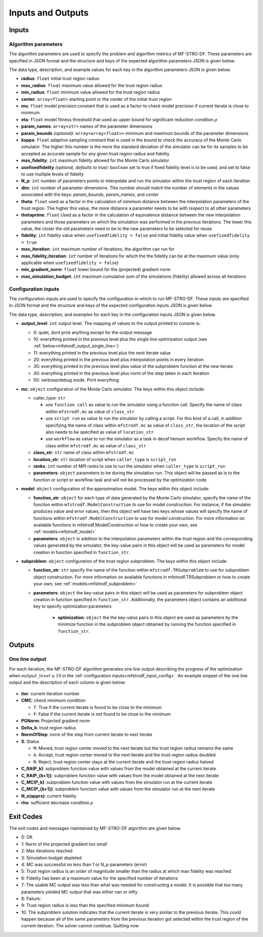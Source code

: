 ===========================
Inputs and Outputs
===========================

.. _mfstrodf_input:

Inputs
~~~~~~~~~~~~

.. _mfstrodf_input_algo_parameters:

Algorithm parameters
*********************

The algorithm parameters are used to specify the problem and algorithm metrics of
MF-STRO-DF. These parameters are specified in JSON format and the structure and keys of
the expected algorithm parameters JSON is given below.

.. code-block:: json
    :force:

    {
        "tr": {
            "radius":
            "max_radius":
            "min_radius":
            "center": [

            ]
            "mu":
            "eta":
        },
        "param_names": [

        ]
        "param_bounds": [

        ]
        "kappa":
        "max_fidelity":
        "usefixedfidelity":
        "N_p":
        "dim":
        "theta":
        "thetaprime":
        "fidelity":
        "max_iteration":
        "max_fidelity_iteration":
        "min_gradient_norm":
        "max_simulation_budget":
    }

The data type, description, and example values for each key in the algorithm parameters JSON
is given below.

* **radius**: ``float`` initial trust region radius

  .. code-block:: json
    :force:

      "radius": 5.0

* **max_radius**: ``float`` maximum value allowed for the trust region radius

  .. code-block:: json
    :force:

      "max_radius": 20.0,

* **min_radius**: ``float`` minimum value allowed for the trust region radius

  .. code-block:: json
    :force:

      "min_radius": 1.0e-5,

* **center**: ``array<float>`` starting point or the center of the initial trust region

  .. code-block:: json
    :force:

    "center": [
        2.13681979279795745,
        -2.7717580840968665,
        3.2082901878570345
    ],

* **mu**: ``float`` model precision constant that is used as a factor to check
  model precision if current iterate is close to minimum

  .. code-block:: json
    :force:

      "mu": 0.01,

* **eta**: ``float`` model fitness threshold that used as upper bound for significant
  reduction condition :math:`\rho`

  .. code-block:: json
    :force:

      "eta": 0.01

* **param_names**: ``array<str>`` names of the parameter dimensions

  .. code-block:: json
    :force:

    "param_names": [
      "x",
      "y",
      "z"
    ],

* **param_bounds** `(optional)`: ``array<array<float>>`` minimum and maximum bounds of the parameter dimensions

  .. code-block:: json
    :force:

    "param_bounds": [
      [-4.0,4.0],
      [-5.0,5.0],
      [-3.0,3.0]
    ],


* **kappa**: ``float`` adaptive sampling constant that is used in the bound
  to check the accuracy of the Monte Carlo simulator. The higher this number is
  the more the standard deviation of the simulator can be for its samples to be
  accepted as accurate sample for any given trust region radius and fidelity

  .. code-block:: json
    :force:

      "kappa":100

* **max_fidelity**: ``int`` maximum fidelity allowed for the Monte Carlo simulator

  .. code-block:: json
    :force:

      "max_fidelity":10000000

* **usefixedfidelity** `(optional, defaults to true)`: ``boolean`` set to true if
  fixed fidelity level is to be used, and set to false to use multiple levels of
  fidelity

  .. code-block:: json
    :force:

      "usefixedfidelity":false


* **N_p**: ``int`` number of parameters points to interpolate and run the
  simulator within the trust region of each iteration

  .. code-block:: json
    :force:

      "N_p": 10


* **dim**: ``int`` number of parameter dimensions. This number should match the
  number of elements in the values associated with the keys: `param_bounds`,
  `param_names`, and `center`

  .. code-block:: json
    :force:

      "dim": 3


* **theta**: ``float`` used as a factor in the calculation of minimum distance
  between the interpolation parameters of the trust region. The higher this value,
  the more distance a parameter needs to be with respect to all other parameters

  .. code-block:: json
    :force:

      "theta": 0.01

* **thetaprime**: ``float`` Used as a factor in the calculation of equivalence
  distance between the new interpolation parameters and those parameters
  on which the simulation was performed in the previous iterations. The lower this
  value, the closer the old parameters need to be to the new parameters to be selected
  for reuse

  .. code-block:: json
    :force:

      "thetaprime": 0.0001

* **fidelity**: ``int`` fidelity value when ``usefixedfidelity = false`` and
  initial fidelity value when ``usefixedfidelity = true``

  .. code-block:: json
    :force:

      "fidelity": 1000

* **max_iteration**: ``int`` maximum number of iterations, the algorithm can run for

  .. code-block:: json
    :force:

      "max_iteration":50

* **max_fidelity_iteration**: ``int`` number of iterations for which the the fidelity
  can be at the maximum value (only applicable when ``usefixedfidelity = false``)

  .. code-block:: json
    :force:

      "max_fidelity_iteration":5

* **min_gradient_norm**: ``float`` lower bound for the (projected) gradient norm

  .. code-block:: json
    :force:

      "min_gradient_norm": 0.00001

* **max_simulation_budget**: ``int`` maximum cumulative sum of the simulations (fidelity)
  allowed across all iterations

  .. code-block:: json
    :force:

      "max_simulation_budget":1000000000000000

.. _mfstrodf_input_config:

Configuration inputs
*********************

The configuration inputs are used to specify the configuration in which to run
MF-STRO-DF. These inputs are specified in JSON format and the structure and keys of
the expected configuration inputs JSON is given below.

.. code-block:: json
    :force:

    {
        "output_level":
        "mc":{
          "caller_type":
          "class_str":
          "location_str":
          "ranks":
          "parameters":{

          }
        },
        "model":{
          "parameters":{

          },
          "function_str":{

          }
        },
        "subproblem":{
          "parameters":{

            "optimization":{

            }
          },
          "function_str":
        }
    }


The data type, description, and examples for each key in the configuration inputs JSON
is given below.

* **output_level**: ``int`` output level. The mapping of values to the output printed to console is:

  * 0: quiet, dont print anything except for the output message
  * 10: everything printed in the previous level plus the single line optimization output (see :ref:`below<mfstrodf_output_single_line>`)
  * 11: everything printed in the previous level plus the next iterate value
  * 20: everything printed in the previous level plus interpolation points in every iteration
  * 30: everything printed in the previous level plus value of the subproblem function at the new iterate
  * 40: everything printed in the previous level plus norm of the step taken in each iteration
  * 50: verbose/debug mode. Print everything

  .. code-block:: json
    :force:

      "output_level":0

* **mc**: ``object`` configuration of the Monte Carlo simulator. The keys within
  this object include:

  * caller_type: ``str``

    * use ``function call`` as value to run the simulator using a
      function call. Specify the name of class within
      ``mfstrodf.mc`` as value of ``class_str``
    * use ``script run`` as value to run the simulator by calling a script. For
      this kind of a call, in addition specifying the name of class within
      ``mfstrodf.mc`` as value of ``class_str``, the location of the script also needs
      to be specified as value of ``location_str``
    * use ``workflow`` as value to run the simulator as a task in decaf henson
      workflow. Specify the name of class within ``mfstrodf.mc`` as value
      of ``class_str``

  * **class_str**: ``str`` name of class within ``mfstrodf.mc``
  * **location_str**: ``str`` location of script when ``caller_type`` is ``script_run``
  * **ranks**: ``int`` number of MPI ranks to use to run the simulator when
    ``caller_type`` is ``script_run``
  * **parameters**: ``object`` parameters to be during the simulation run. This
    object will be passed as is to the function or script or workflow task and will
    not be processed by the optimization code

  .. code-block:: json
    :force:

    "mc":{
      "caller_type":"script run",
      "class_str":"SumOfDiffPowers",
      "location_str":"<path to mc script>",
      "ranks":1,
      "parameters":{"mc_params":"<path to mc params>"}
    }

* **model**: ``object`` configuration of the approximation model. The keys within
  this object include:

  * **function_str**: ``object`` for each type of data generated by the Monte
    Carlo simulator, specify the name of the function within ``mfstrodf.ModelConstruction``
    to use for model construction. For instance, if the simulator produces value and error
    values, then this object will have two keys whose values will specify the name
    of functions within ``mfstrodf.ModelConstruction`` to use for model construction.
    For more information on available functions in mfstrodf.ModelConstruction
    or how to create your own, see :ref:`models<mfstrodf_model>`
  * **parameters**: ``object`` in addition to the interpolation parameters within
    the trust region and the corresponding values generated by the simulator,
    the key-value pairs in this object will be used as parameters for model
    creation in function specified in ``function_str``.

  .. code-block:: json
    :force:

    "model":{
      "function_str":{
        "MC":"appr_pa_m_construct",
        "DMC":"appr_pa_m_construct"
      },
      "parameters":{
        "MC":{"m":2},
        "DMC":{"m":1}
      }
    }

* **subproblem**: ``object`` configuration of the trust region subproblem. The keys within
  this object include:

  * **function_str**: ``str`` specify the name of the function within ``mfstrodf.TRSubproblem``
    to use for subproblem object construction. For more information on available functions in mfstrodf.TRSubproblem
    or how to create your own, see :ref:`models<mfstrodf_subproblem>`
  * **parameters**: ``object`` the key-value pairs in this object will be used as
    parameters for subproblem object creation in function specified in ``function_str``.
    Additionally, the parameters object contains an additional key to specify
    optimization parameters

      * **optimization**: ``object`` the the key-value pairs in this object are
        used as parameters by the minimize function in the subproblem object
        obtained by running the function specified in ``function_str``.

  .. code-block:: json
    :force:

    "subproblem":{
      "function_str":"appr_tuning_objective_without_error_vals",
      "parameters":{
        "data":"if the key data does not give the path of the data JSON file then the value of 0 and error of 1 is assumed",
        "weights":"if the key weights does not give the path to the weights file then a weight of 1 is assumed",
        "optimization":{
          "nstart":5,
          "nrestart":10,
          "saddle_point_check":false,
          "minimize":true,
          "use_mpi":true
        }
      }
    }

.. _mfstrodf_output:

Outputs
~~~~~~~~~~~~

.. _mfstrodf_output_single_line:

One line output
*********************

For each iteration, the MF-STRO-DF algorithm generates one line output describing the
progress of the optimization when :math:`output\_level\ge10` in the
:ref:`configuration inputs<mfstrodf_input_config>`. An example snippet of the one
line output and the description of each column is given below:

.. figure:: figure/onelineoutput.png
    :align: center

* **iter**: current iteration number
* **CMC**: check minimum condition

  * ``T``: True if the current iterate is found to be close to the minimum
  * ``F``: False if the current iterate is not found to be close to the minimum

* **PGNorm**: Projected gradient norm
* **\Delta_k**: trust region radius
* **NormOfStep**: norm of the step from current iterate to next iterate
* **S**: Status

  * ``M``: Moved, trust region center moved to the next iterate but the trust region
    radius remains the same
  * ``A``: Accept, trust region center moved to the next iterate and the trust region
    radius doubled
  * ``R``: Reject, trust region center stays at the current iterate and the trust region
    radius halved

* **C_RA(P_k)**: subproblem function value with values from the model obtained at the current iterate
* **C_RA(P_{k+1})**: subproblem function value with values from the model obtained at the next iterate
* **C_MC(P_k)**: subproblem function value with values from the simulator run at the current iterate
* **C_MC(P_{k+1})**: subproblem function value with values from the simulator run at the next iterate
* **N_e(apprx)**: current fidelity
* **\rho**: sufficient decrease condition :math:`\rho`


.. _mfstrodf_output_exit_codes:

Exit Codes
~~~~~~~~~~~~

The exit codes and messages maintained by MF-STRO-DF algorithm are given below.

* 0: OK
* 1: Norm of the projected gradient too small
* 2: Max iterations reached
* 3: Simulation budget depleted
* 4: MC was successful on less than 1 or N_p parameters (error)
* 5: Trust region radius is an order of magnitude smaller than the radius at which max fidelity was reached
* 6: Fidelity has been at a maximum value for the specified number of iterations
* 7: The usable MC output was less than what was needed for constructing a model. It is possible that too many parameters yielded MC output that was either nan or infty
* 8: Failure:
* 9: Trust region radius is less than the specified minimum bound
* 10: The subproblem solution indicates that the current iterate is very similar to the previous iterate. This could happen because all of the same parameters from the previous iteration got selected within the trust region of the current iteration. The solver cannot continue. Quitting now
